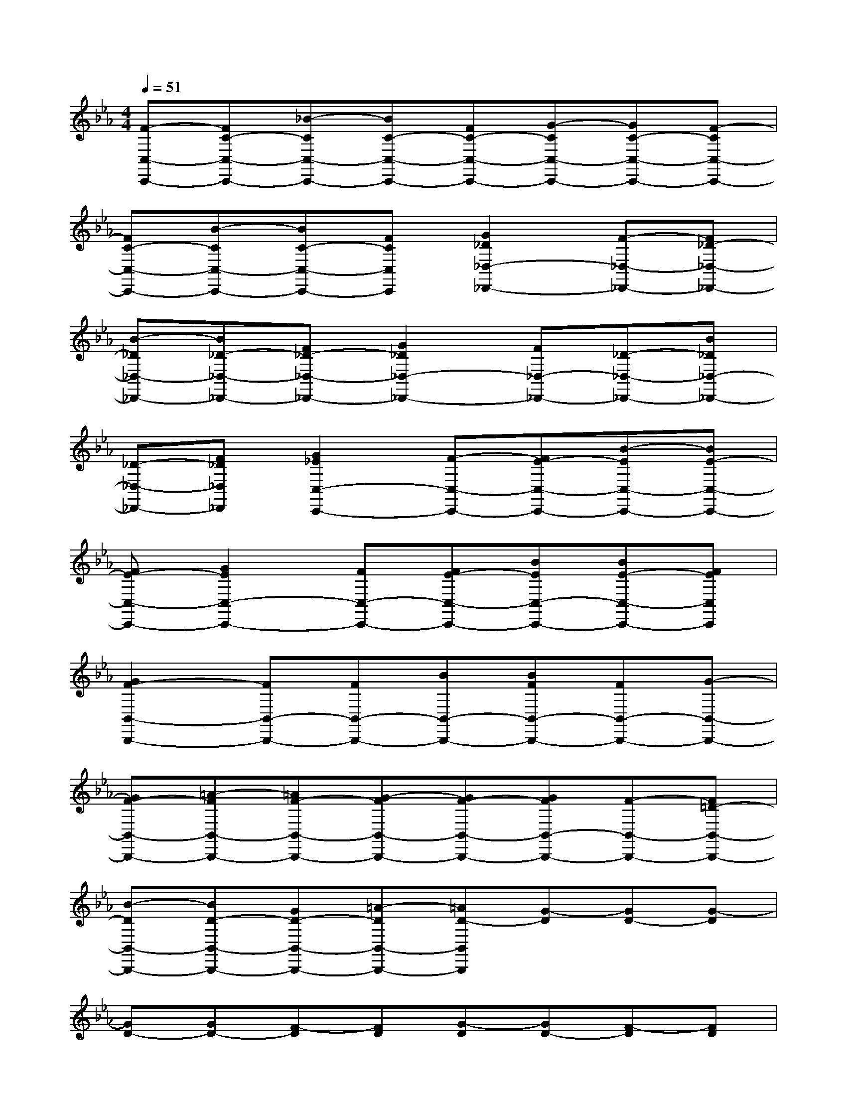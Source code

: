 X:1
T:
M:4/4
L:1/8
Q:1/4=51
K:Eb%3flats
V:1
[F-C,-C,,-][FC-C,-C,,-][_B-CC,-C,,-][BC-C,-C,,-][FC-C,-C,,-][G-CC,-C,,-][GC-C,-C,,-][F-CC,-C,,-]|
[FC-C,-C,,-][B-CC,-C,,-][BC-C,-C,,-][FCC,C,,][G2_D2_D,2-_D,,2-][F-_D,-_D,,-][F_D-_D,-_D,,-]|
[B-_D_D,-_D,,-][B_D-_D,-_D,,-][F_D-_D,-_D,,-][G2_D2_D,2-_D,,2-][F_D,-_D,,-][_D-_D,-_D,,-][B_D_D,-_D,,-]|
[_D-_D,-_D,,-][F_D_D,_D,,][G2_E2C,2-C,,2-][F-C,-C,,-][FE-C,-C,,-][B-EC,-C,,-][BE-C,-C,,-]|
[FE-C,-C,,-][G2E2C,2-C,,2-][FC,-C,,-][FE-C,-C,,-][BEC,-C,,-][BE-C,-C,,-][FEC,C,,]|
[G2F2-B,,2-B,,,2-][FB,,-B,,,-][FB,,-B,,,-][BB,,-B,,,-][BFB,,-B,,,-][FB,,-B,,,-][G-B,,-B,,,-]|
[GF-B,,-B,,,-][=A-FB,,-B,,,-][=AF-B,,-B,,,-][G-FB,,-B,,,-][GF-B,,-B,,,-][GFB,,-B,,,-][F-B,,-B,,,-][F=D-B,,-B,,,-]|
[B-DB,,-B,,,-][BD-B,,-B,,,-][GD-B,,-B,,,-][=A-DB,,-B,,,-][=AD-B,,B,,,][G-D][GD-][G-D]|
[GD-][GD-][F-D][FD][G-D][GD-][F-D][FD]|
[B-E][BE][FE][G-D][GD-][F-D][FD][B-E]|
[BE][FE][G-D][GD-][F-D][FD][B-E][BE]|
[FE][G-D][GD-][F-D][FD][B-E][BE][FE]|
[B-D][BD-][=A-D][=AD][F-C][FC][FC][E-B,-]|
[EB,-][GB,][c-E][c-E][c-E][cE][B-D][BD-]|
[=A-D][=AD][F-C][FC][FC][E2B,2-][GB,]|
[c-E][c-E][c-E][cE][d2B2][c2=A2]